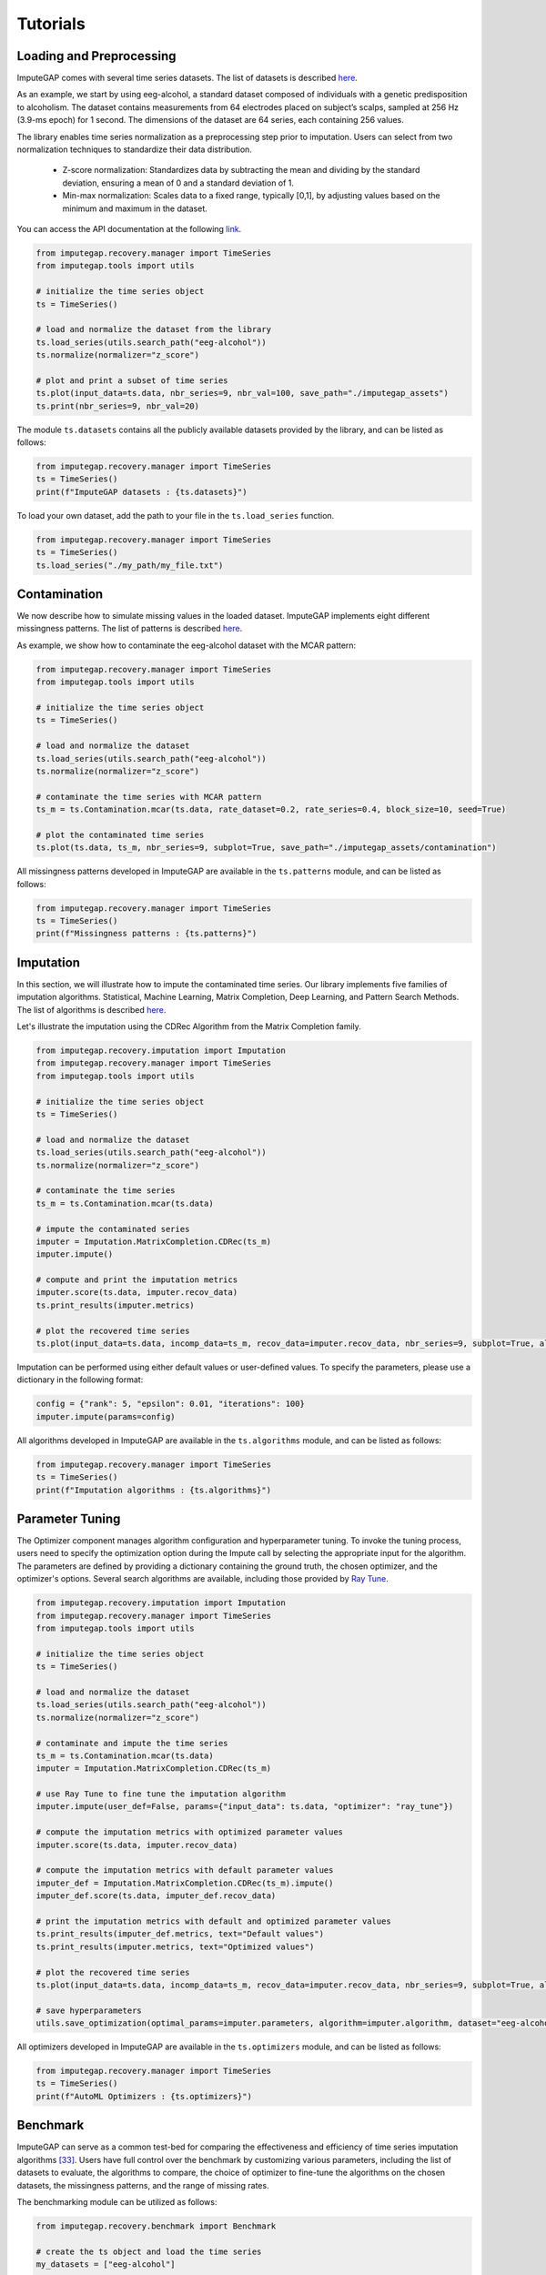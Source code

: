 =========
Tutorials
=========


.. _loading-preprocessing:

Loading and Preprocessing
-------------------------

ImputeGAP comes with several time series datasets. The list of datasets is described `here <datasets.html>`_.

As an example, we start by using eeg-alcohol, a standard dataset composed of individuals with a genetic predisposition to alcoholism. The dataset contains measurements from 64 electrodes placed on subject’s scalps, sampled at 256 Hz (3.9-ms epoch) for 1 second. The dimensions of the dataset are 64 series, each containing 256 values.

The library enables time series normalization as a preprocessing step prior to imputation. Users can select from two normalization techniques to standardize their data distribution.

    - Z-score normalization: Standardizes data by subtracting the mean and dividing by the standard deviation, ensuring a mean of 0 and a standard deviation of 1.
    - Min-max normalization: Scales data to a fixed range, typically [0,1], by adjusting values based on the minimum and maximum in the dataset.

You can access the API documentation at the following `link <imputegap.manager.html#imputegap.recovery.manager.TimeSeries.normalize>`_.


.. code-block:: python

    from imputegap.recovery.manager import TimeSeries
    from imputegap.tools import utils

    # initialize the time series object
    ts = TimeSeries()

    # load and normalize the dataset from the library
    ts.load_series(utils.search_path("eeg-alcohol"))
    ts.normalize(normalizer="z_score")

    # plot and print a subset of time series
    ts.plot(input_data=ts.data, nbr_series=9, nbr_val=100, save_path="./imputegap_assets")
    ts.print(nbr_series=9, nbr_val=20)



The module ``ts.datasets`` contains all the publicly available datasets provided by the library, and can be listed as follows:

.. code-block:: python

    from imputegap.recovery.manager import TimeSeries
    ts = TimeSeries()
    print(f"ImputeGAP datasets : {ts.datasets}")



To load your own dataset, add the path to your file in the ``ts.load_series`` function.

.. code-block:: python

    from imputegap.recovery.manager import TimeSeries
    ts = TimeSeries()
    ts.load_series("./my_path/my_file.txt")








.. raw:: html

   <br><br>



.. _contamination:

Contamination
-------------
We now describe how to simulate missing values in the loaded dataset. ImputeGAP implements eight different missingness patterns. The list of patterns is described `here <patterns.html>`_.

As example, we show how to contaminate the eeg-alcohol dataset with the MCAR pattern:

.. code-block:: python

    from imputegap.recovery.manager import TimeSeries
    from imputegap.tools import utils

    # initialize the time series object
    ts = TimeSeries()

    # load and normalize the dataset
    ts.load_series(utils.search_path("eeg-alcohol"))
    ts.normalize(normalizer="z_score")

    # contaminate the time series with MCAR pattern
    ts_m = ts.Contamination.mcar(ts.data, rate_dataset=0.2, rate_series=0.4, block_size=10, seed=True)

    # plot the contaminated time series
    ts.plot(ts.data, ts_m, nbr_series=9, subplot=True, save_path="./imputegap_assets/contamination")




All missingness patterns developed in ImputeGAP are available in the ``ts.patterns`` module, and can be listed as follows:

.. code-block:: python

    from imputegap.recovery.manager import TimeSeries
    ts = TimeSeries()
    print(f"Missingness patterns : {ts.patterns}")





.. raw:: html

   <br><br>




.. _imputation:

Imputation
----------

In this section, we will illustrate how to impute the contaminated time series. Our library implements five families of imputation algorithms. Statistical, Machine Learning, Matrix Completion, Deep Learning, and Pattern Search Methods.
The list of algorithms is described `here <algorithms.html>`_.


Let's illustrate the imputation using the CDRec Algorithm from the Matrix Completion family.

.. code-block:: python

    from imputegap.recovery.imputation import Imputation
    from imputegap.recovery.manager import TimeSeries
    from imputegap.tools import utils

    # initialize the time series object
    ts = TimeSeries()

    # load and normalize the dataset
    ts.load_series(utils.search_path("eeg-alcohol"))
    ts.normalize(normalizer="z_score")

    # contaminate the time series
    ts_m = ts.Contamination.mcar(ts.data)

    # impute the contaminated series
    imputer = Imputation.MatrixCompletion.CDRec(ts_m)
    imputer.impute()

    # compute and print the imputation metrics
    imputer.score(ts.data, imputer.recov_data)
    ts.print_results(imputer.metrics)

    # plot the recovered time series
    ts.plot(input_data=ts.data, incomp_data=ts_m, recov_data=imputer.recov_data, nbr_series=9, subplot=True, algorithm=imputer.algorithm, save_path="./imputegap_assets/imputation")


Imputation can be performed using either default values or user-defined values. To specify the parameters, please use a dictionary in the following format:

.. code-block:: python

    config = {"rank": 5, "epsilon": 0.01, "iterations": 100}
    imputer.impute(params=config)


All algorithms developed in ImputeGAP are available in the ``ts.algorithms`` module, and can be listed as follows:

.. code-block:: python

    from imputegap.recovery.manager import TimeSeries
    ts = TimeSeries()
    print(f"Imputation algorithms : {ts.algorithms}")



.. raw:: html

   <br><br>



.. _parameterization:

Parameter Tuning
----------------

The Optimizer component manages algorithm configuration and hyperparameter tuning. To invoke the tuning process, users need to specify the optimization option during the Impute call by selecting the appropriate input for the algorithm. The parameters are defined by providing a dictionary containing the ground truth, the chosen optimizer, and the optimizer's options. Several search algorithms are available, including those provided by `Ray Tune <https://docs.ray.io/en/latest/tune/index.html>`_.

.. code-block:: python

    from imputegap.recovery.imputation import Imputation
    from imputegap.recovery.manager import TimeSeries
    from imputegap.tools import utils

    # initialize the time series object
    ts = TimeSeries()

    # load and normalize the dataset
    ts.load_series(utils.search_path("eeg-alcohol"))
    ts.normalize(normalizer="z_score")

    # contaminate and impute the time series
    ts_m = ts.Contamination.mcar(ts.data)
    imputer = Imputation.MatrixCompletion.CDRec(ts_m)

    # use Ray Tune to fine tune the imputation algorithm
    imputer.impute(user_def=False, params={"input_data": ts.data, "optimizer": "ray_tune"})

    # compute the imputation metrics with optimized parameter values
    imputer.score(ts.data, imputer.recov_data)

    # compute the imputation metrics with default parameter values
    imputer_def = Imputation.MatrixCompletion.CDRec(ts_m).impute()
    imputer_def.score(ts.data, imputer_def.recov_data)

    # print the imputation metrics with default and optimized parameter values
    ts.print_results(imputer_def.metrics, text="Default values")
    ts.print_results(imputer.metrics, text="Optimized values")

    # plot the recovered time series
    ts.plot(input_data=ts.data, incomp_data=ts_m, recov_data=imputer.recov_data, nbr_series=9, subplot=True, algorithm=imputer.algorithm, save_path="./imputegap_assets/imputation")

    # save hyperparameters
    utils.save_optimization(optimal_params=imputer.parameters, algorithm=imputer.algorithm, dataset="eeg-alcohol", optimizer="ray_tune")




All optimizers developed in ImputeGAP are available in the ``ts.optimizers`` module, and can be listed as follows:

.. code-block:: python

    from imputegap.recovery.manager import TimeSeries
    ts = TimeSeries()
    print(f"AutoML Optimizers : {ts.optimizers}")



.. raw:: html

   <br><br>




.. _benchmark:

Benchmark
---------

ImputeGAP can serve as a common test-bed for comparing the effectiveness and efficiency of time series imputation algorithms [33]_.  Users have full control over the benchmark by customizing various parameters, including the list of datasets to evaluate, the algorithms to compare, the choice of optimizer to fine-tune the algorithms on the chosen datasets, the missingness patterns, and the range of missing rates.


The benchmarking module can be utilized as follows:

.. code-block:: python

    from imputegap.recovery.benchmark import Benchmark

    # create the ts object and load the time series
    my_datasets = ["eeg-alcohol"]

    my_opt = ["default_params"]

    my_algorithms = ["SoftImpute", "KNNImpute"]

    my_patterns = ["mcar"]

    range = [0.05, 0.1, 0.2, 0.4, 0.6, 0.8]

    # launch the evaluation
    list_results, sum_scores = Benchmark().eval(algorithms=my_algorithms, datasets=my_datasets, patterns=my_patterns, x_axis=range, optimizers=my_opt)





You can enable the optimizer using the following command:

.. code-block:: python

    opt = {"optimizer": "ray_tune", "options": {"n_calls": 1, "max_concurrent_trials": 1}}
    my_opt = [opt]


.. [33] Mourad Khayati, Alberto Lerner, Zakhar Tymchenko, Philippe Cudré-Mauroux: Mind the Gap: An Experimental Evaluation of Imputation of Missing Values Techniques in Time Series. Proc. VLDB Endow. 13(5): 768-782 (2020)


.. raw:: html

   <br><br>



.. _downstream:

Downstream
----------

ImputeGAP includes a dedicated module for systematically evaluating the impact of data imputation on downstream tasks. Currently, forecasting is the primary supported task, with plans to expand to additional tasks in the future.

.. code-block:: python

    from imputegap.recovery.imputation import Imputation
    from imputegap.recovery.manager import TimeSeries
    from imputegap.tools import utils

    # initialize the time series object
    ts = TimeSeries()

    # load and normalize the timeseries
    ts.load_series(utils.search_path("forecast-economy"))
    ts.normalize(normalizer="min_max")

    # contaminate the time series
    ts_m = ts.Contamination.aligned(ts.data, rate_series=0.8)

    # define and impute the contaminated series
    imputer = Imputation.MatrixCompletion.CDRec(ts_m)
    imputer.impute()

    # compute and print the downstream results
    downstream_config = {"task": "forecast", "model": "hw-add", "comparator": "ZeroImpute"}
    imputer.score(ts.data, imputer.recov_data, downstream=downstream_config)
    ts.print_results(imputer.downstream_metrics, algorithm=imputer.algorithm)




All downstream models developed in ImputeGAP are available in the ``ts.forecasting_models`` module, and can be listed as follows:

.. code-block:: python

    from imputegap.recovery.manager import TimeSeries
    ts = TimeSeries()
    print(f"ImputeGAP downstream models for forecasting : {ts.forecasting_models}")






.. raw:: html

   <br><br>


.. _explainer:

Explainer
---------


ImputeGAP provides insights into the algorithm's behavior by identifying the features that impact the most the imputation results. It trains a regression model to predict imputation results across various methods and uses SHapley Additive exPlanations (`SHAP <https://shap.readthedocs.io/en/latest/>`_) to reveal how different time series features influence the model’s predictions.

Let's illustrate the explainer using the cdrec Algorithm and MCAR missingness pattern:

.. code-block:: python

    from imputegap.recovery.manager import TimeSeries
    from imputegap.recovery.explainer import Explainer
    from imputegap.tools import utils

    # initialize the time series object
    ts = TimeSeries()

    # load and normalize the timeseries
    ts.load_series(utils.search_path("eeg-alcohol"))
    ts.normalize(normalizer="z_score")

    # configure the explanation
    shap_values, shap_details = Explainer.shap_explainer(input_data=ts.data, extractor="pycatch", pattern="mcar", file_name=ts.name, algorithm="CDRec")

    # print the impact of each feature
    Explainer.print(shap_values, shap_details)


All features extractors developed in ImputeGAP are available in the ``ts.extractors`` module, and can be listed as follows:

.. code-block:: python

    from imputegap.recovery.manager import TimeSeries
    ts = TimeSeries()
    print(f"ImputeGAP features extractors : {ts.extractors}")


.. raw:: html

   <br><br>




